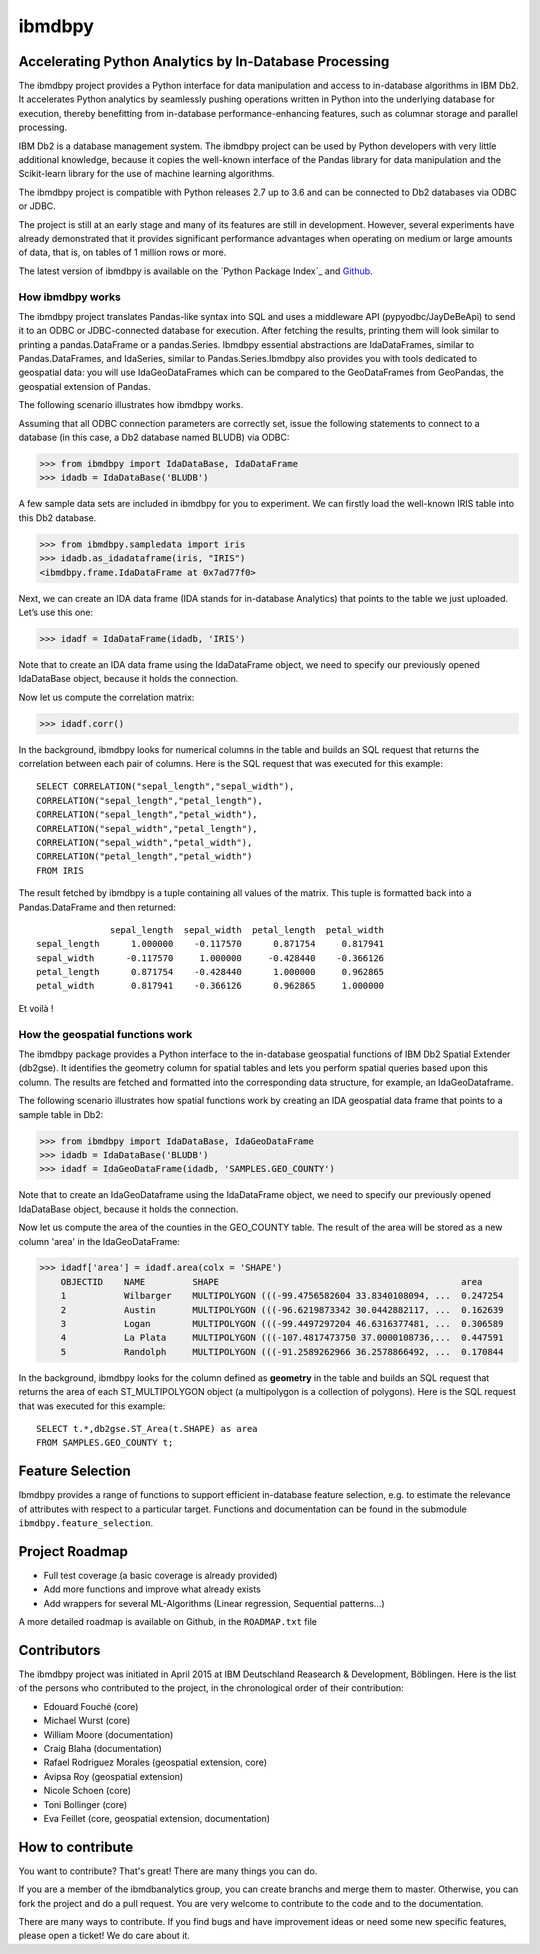 ibmdbpy
*******

Accelerating Python Analytics by In-Database Processing
=======================================================

The ibmdbpy project provides a Python interface for data manipulation and access to in-database algorithms in IBM Db2. It accelerates Python analytics by seamlessly pushing operations written in Python into the underlying database for execution, thereby benefitting from in-database performance-enhancing features, such as columnar storage and parallel processing.

IBM Db2 is a database management system. The ibmdbpy project can be used by Python developers with very little additional knowledge, because it copies the well-known interface of the Pandas library for data manipulation and the Scikit-learn library for the use of machine learning algorithms.

The ibmdbpy project is compatible with Python releases 2.7 up to 3.6 and can be connected to Db2 databases via ODBC or JDBC.

The project is still at an early stage and many of its features are still in development. However, several experiments have already demonstrated that it provides significant performance advantages when operating on medium or large amounts of data, that is, on tables of 1 million rows or more.

The latest version of ibmdbpy is available on the `Python Package Index`_ and Github_.

__ https://pypi.python.org/pypi/ibmdbpy

.. _Github: https://github.com/ibmdbanalytics/ibmdbpy

How ibmdbpy works
-----------------

The ibmdbpy project translates Pandas-like syntax into SQL and uses a middleware API (pypyodbc/JayDeBeApi) to send it to an ODBC or JDBC-connected database for execution. After fetching the results, printing them will look similar to printing a pandas.DataFrame or a pandas.Series. Ibmdbpy essential abstractions are IdaDataFrames, similar to Pandas.DataFrames, and IdaSeries, similar to Pandas.Series.Ibmdbpy also provides you with tools dedicated to geospatial data: you will use IdaGeoDataFrames which can be compared to the GeoDataFrames from GeoPandas, the geospatial extension of Pandas. 

The following scenario illustrates how ibmdbpy works.

Assuming that all ODBC connection parameters are correctly set, issue the following statements to connect to a database (in this case, a Db2 database named BLUDB) via ODBC:

>>> from ibmdbpy import IdaDataBase, IdaDataFrame
>>> idadb = IdaDataBase('BLUDB')

A few sample data sets are included in ibmdbpy for you to experiment. We can firstly load the well-known IRIS table into this Db2 database.

>>> from ibmdbpy.sampledata import iris
>>> idadb.as_idadataframe(iris, "IRIS")
<ibmdbpy.frame.IdaDataFrame at 0x7ad77f0>

Next, we can create an IDA data frame (IDA stands for in-database Analytics) that points to the table we just uploaded. Let’s use this one:

>>> idadf = IdaDataFrame(idadb, 'IRIS')

Note that to create an IDA data frame using the IdaDataFrame object, we need to specify our previously opened IdaDataBase object, because it holds the connection.

Now let us compute the correlation matrix:

>>> idadf.corr()

In the background, ibmdbpy looks for numerical columns in the table and builds an SQL request that returns the correlation between each pair of columns. Here is the SQL request that was executed for this example::

   SELECT CORRELATION("sepal_length","sepal_width"),
   CORRELATION("sepal_length","petal_length"),
   CORRELATION("sepal_length","petal_width"),
   CORRELATION("sepal_width","petal_length"),
   CORRELATION("sepal_width","petal_width"),
   CORRELATION("petal_length","petal_width")
   FROM IRIS

The result fetched by ibmdbpy is a tuple containing all values of the matrix. This tuple is formatted back into a Pandas.DataFrame and then returned::

                 sepal_length  sepal_width  petal_length  petal_width
   sepal_length      1.000000    -0.117570      0.871754     0.817941
   sepal_width      -0.117570     1.000000     -0.428440    -0.366126
   petal_length      0.871754    -0.428440      1.000000     0.962865
   petal_width       0.817941    -0.366126      0.962865     1.000000

Et voilà !

How the geospatial functions work
---------------------------------

The ibmdbpy package provides a Python interface to the in-database geospatial functions of IBM Db2 Spatial Extender (db2gse). It identifies the geometry column for spatial tables and lets you perform spatial queries based upon this column. The results are fetched and formatted into the corresponding data structure, for example, an IdaGeoDataframe.

The following scenario illustrates how spatial functions work by creating an IDA geospatial data frame that points to a sample table in Db2:

>>> from ibmdbpy import IdaDataBase, IdaGeoDataFrame
>>> idadb = IdaDataBase('BLUDB')
>>> idadf = IdaGeoDataFrame(idadb, 'SAMPLES.GEO_COUNTY')

Note that to create an IdaGeoDataframe using the IdaDataFrame object, we need to specify our previously opened IdaDataBase object, because it holds the connection.

Now let us compute the area of the counties in the GEO_COUNTY table. The result of the area will be stored as a new column 'area' in the IdaGeoDataFrame:

>>> idadf['area'] = idadf.area(colx = 'SHAPE')
    OBJECTID    NAME         SHAPE                                              area
    1           Wilbarger    MULTIPOLYGON (((-99.4756582604 33.8340108094, ...  0.247254
    2           Austin       MULTIPOLYGON (((-96.6219873342 30.0442882117, ...  0.162639
    3           Logan        MULTIPOLYGON (((-99.4497297204 46.6316377481, ...  0.306589
    4           La Plata     MULTIPOLYGON (((-107.4817473750 37.0000108736,...  0.447591
    5           Randolph     MULTIPOLYGON (((-91.2589262966 36.2578866492, ...  0.170844


In the background, ibmdbpy looks for the column defined as **geometry** in the table and builds an SQL request that returns the area of each ST_MULTIPOLYGON object (a multipolygon is a collection of polygons).
Here is the SQL request that was executed for this example::

   SELECT t.*,db2gse.ST_Area(t.SHAPE) as area
   FROM SAMPLES.GEO_COUNTY t;


Feature Selection
=================

Ibmdbpy provides a range of functions to support efficient in-database feature selection, e.g. to estimate the relevance of attributes with respect to a particular target. Functions and documentation can be found in the submodule ``ibmdbpy.feature_selection``. 

Project Roadmap
===============

* Full test coverage (a basic coverage is already provided)
* Add more functions and improve what already exists
* Add wrappers for several ML-Algorithms (Linear regression, Sequential patterns...)

A more detailed roadmap is available on Github, in the ``ROADMAP.txt`` file 

Contributors
============

The ibmdbpy project was initiated in April 2015 at IBM Deutschland Reasearch & Development, Böblingen. 
Here is the list of the persons who contributed to the project, in the chronological order of their contribution:

- Edouard Fouché (core)
- Michael Wurst (core)
- William Moore (documentation)
- Craig Blaha (documentation)
- Rafael Rodriguez Morales (geospatial extension, core)
- Avipsa Roy (geospatial extension)
- Nicole Schoen (core)
- Toni Bollinger (core)
- Eva Feillet (core, geospatial extension, documentation)

How to contribute
=================

You want to contribute? That's great! There are many things you can do. 

If you are a member of the ibmdbanalytics group, you can create branchs and merge them to master. Otherwise, you can fork the project and do a pull request. You are very welcome to contribute to the code and to the documentation. 

There are many ways to contribute. If you find bugs and have improvement ideas or need some new specific features, please open a ticket! We do care about it. 

